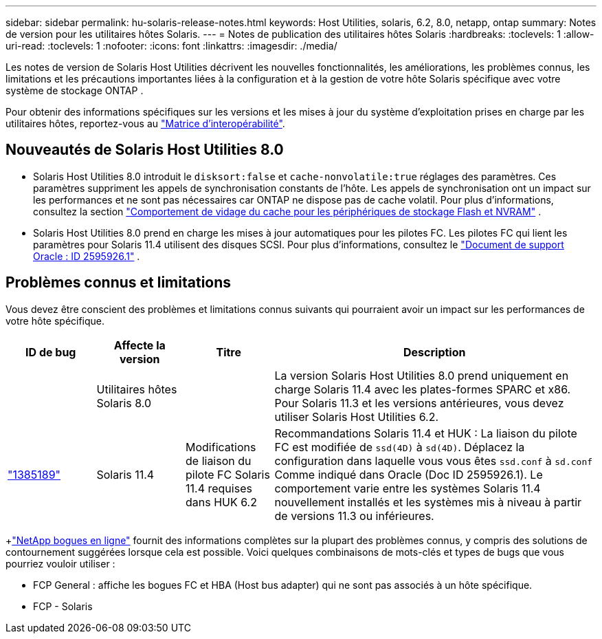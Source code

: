 ---
sidebar: sidebar 
permalink: hu-solaris-release-notes.html 
keywords: Host Utilities, solaris, 6.2, 8.0, netapp, ontap 
summary: Notes de version pour les utilitaires hôtes Solaris. 
---
= Notes de publication des utilitaires hôtes Solaris
:hardbreaks:
:toclevels: 1
:allow-uri-read: 
:toclevels: 1
:nofooter: 
:icons: font
:linkattrs: 
:imagesdir: ./media/


[role="lead"]
Les notes de version de Solaris Host Utilities décrivent les nouvelles fonctionnalités, les améliorations, les problèmes connus, les limitations et les précautions importantes liées à la configuration et à la gestion de votre hôte Solaris spécifique avec votre système de stockage ONTAP .

Pour obtenir des informations spécifiques sur les versions et les mises à jour du système d'exploitation prises en charge par les utilitaires hôtes, reportez-vous au link:https://imt.netapp.com/matrix/#welcome["Matrice d'interopérabilité"^].



== Nouveautés de Solaris Host Utilities 8.0

* Solaris Host Utilities 8.0 introduit le `disksort:false` et `cache-nonvolatile:true` réglages des paramètres.  Ces paramètres suppriment les appels de synchronisation constants de l'hôte.  Les appels de synchronisation ont un impact sur les performances et ne sont pas nécessaires car ONTAP ne dispose pas de cache volatil. Pour plus d'informations, consultez la section link:https://docs.oracle.com/en/operating-systems/solaris/oracle-solaris/11.4/tuning/ensuring-proper-cache-flush-behavior-flash-and-nvram-storage-devices.html["Comportement de vidage du cache pour les périphériques de stockage Flash et NVRAM"^] .
* Solaris Host Utilities 8.0 prend en charge les mises à jour automatiques pour les pilotes FC.  Les pilotes FC qui lient les paramètres pour Solaris 11.4 utilisent des disques SCSI. Pour plus d'informations, consultez le link:https://support.oracle.com/knowledge/Sun%20Microsystems/2595926_1.html["Document de support Oracle : ID 2595926.1"^] .




== Problèmes connus et limitations

Vous devez être conscient des problèmes et limitations connus suivants qui pourraient avoir un impact sur les performances de votre hôte spécifique.

[cols="15,15,15,55"]
|===
| ID de bug | Affecte la version | Titre | Description 


|  | Utilitaires hôtes Solaris 8.0 |  | La version Solaris Host Utilities 8.0 prend uniquement en charge Solaris 11.4 avec les plates-formes SPARC et x86.  Pour Solaris 11.3 et les versions antérieures, vous devez utiliser Solaris Host Utilities 6.2. 


| link:https://mysupport.netapp.com/site/bugs-online/product/HOSTUTILITIES/BURT/1385189["1385189"^] | Solaris 11.4 | Modifications de liaison du pilote FC Solaris 11.4 requises dans HUK 6.2 | Recommandations Solaris 11.4 et HUK :
La liaison du pilote FC est modifiée de `ssd(4D)` à `sd(4D)`. Déplacez la configuration dans laquelle vous vous êtes `ssd.conf` à `sd.conf` Comme indiqué dans Oracle (Doc ID 2595926.1). Le comportement varie entre les systèmes Solaris 11.4 nouvellement installés et les systèmes mis à niveau à partir de versions 11.3 ou inférieures. 
|===
+link:https://mysupport.netapp.com/site/["NetApp bogues en ligne"^] fournit des informations complètes sur la plupart des problèmes connus, y compris des solutions de contournement suggérées lorsque cela est possible.  Voici quelques combinaisons de mots-clés et types de bugs que vous pourriez vouloir utiliser :

* FCP General : affiche les bogues FC et HBA (Host bus adapter) qui ne sont pas associés à un hôte spécifique.
* FCP - Solaris

